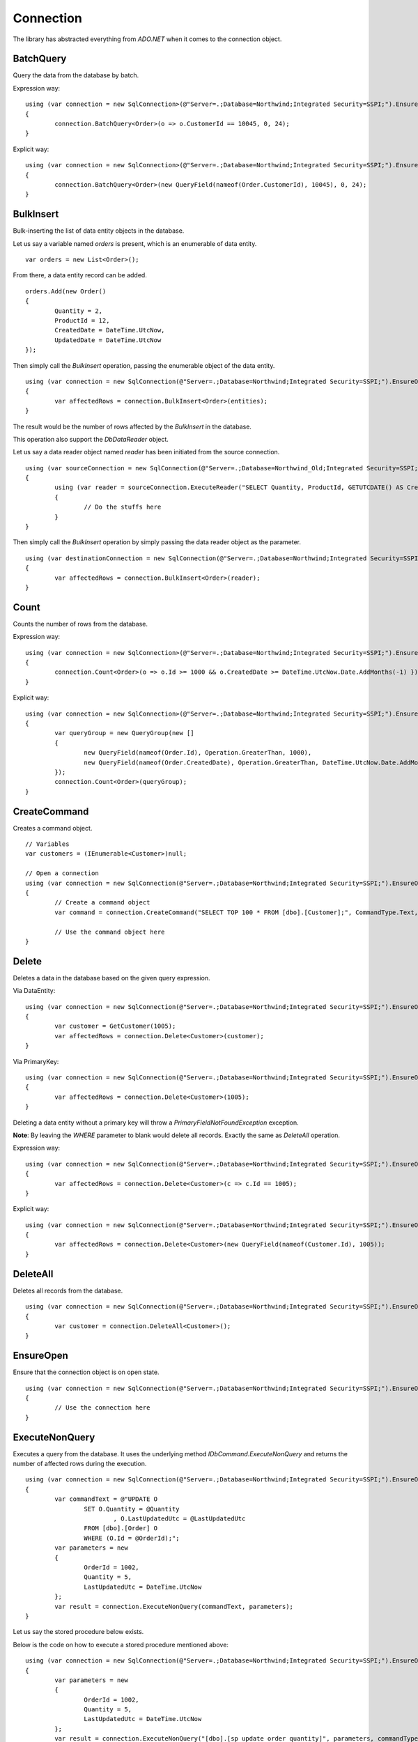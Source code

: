 Connection
==========

The library has abstracted everything from `ADO.NET` when it comes to the connection object.

BatchQuery
----------

Query the data from the database by batch.

.. highlight:: c#

Expression way:

::

	using (var connection = new SqlConnection>(@"Server=.;Database=Northwind;Integrated Security=SSPI;").EnsureOpen())
	{
		connection.BatchQuery<Order>(o => o.CustomerId == 10045, 0, 24);
	}

Explicit way:

::

	using (var connection = new SqlConnection>(@"Server=.;Database=Northwind;Integrated Security=SSPI;").EnsureOpen())
	{
		connection.BatchQuery<Order>(new QueryField(nameof(Order.CustomerId), 10045), 0, 24);
	}

BulkInsert
----------

Bulk-inserting the list of data entity objects in the database.

.. highlight:: c#

Let us say a variable named `orders` is present, which is an enumerable of data entity.

::

	var orders = new List<Order>();

From there, a data entity record can be added.

::

	orders.Add(new Order()
	{
		Quantity = 2,
		ProductId = 12,
		CreatedDate = DateTime.UtcNow,
		UpdatedDate = DateTime.UtcNow
	});

Then simply call the `BulkInsert` operation, passing the enumerable object of the data entity.

::

	using (var connection = new SqlConnection(@"Server=.;Database=Northwind;Integrated Security=SSPI;").EnsureOpen())
	{
		var affectedRows = connection.BulkInsert<Order>(entities);
	}

The result would be the number of rows affected by the `BulkInsert` in the database.

This operation also support the `DbDataReader` object.

.. highlight:: c#

Let us say a data reader object named `reader` has been initiated from the source connection.

::

	using (var sourceConnection = new SqlConnection(@"Server=.;Database=Northwind_Old;Integrated Security=SSPI;").EnsureOpen())
	{
		using (var reader = sourceConnection.ExecuteReader("SELECT Quantity, ProductId, GETUTCDATE() AS CreatedDate, GETUTCDATE() AS UpdatedDate FROM [dbo].[Order];"))
		{
			// Do the stuffs here
		}
	}

Then simply call the `BulkInsert` operation by simply passing the data reader object as the parameter.

::

	using (var destinationConnection = new SqlConnection(@"Server=.;Database=Northwind;Integrated Security=SSPI;").EnsureOpen())
	{
		var affectedRows = connection.BulkInsert<Order>(reader);
	}

Count
-----

Counts the number of rows from the database.

.. highlight:: c#

Expression way:

::

	using (var connection = new SqlConnection>(@"Server=.;Database=Northwind;Integrated Security=SSPI;").EnsureOpen())
	{
		connection.Count<Order>(o => o.Id >= 1000 && o.CreatedDate >= DateTime.UtcNow.Date.AddMonths(-1) });
	}

Explicit way:

::

	using (var connection = new SqlConnection>(@"Server=.;Database=Northwind;Integrated Security=SSPI;").EnsureOpen())
	{
		var queryGroup = new QueryGroup(new []
		{
			new QueryField(nameof(Order.Id), Operation.GreaterThan, 1000),
			new QueryField(nameof(Order.CreatedDate), Operation.GreaterThan, DateTime.UtcNow.Date.AddMonths(-1)),
		});
		connection.Count<Order>(queryGroup);
	}

CreateCommand
-------------

.. highlight:: c#

Creates a command object.

::

	// Variables
	var customers = (IEnumerable<Customer>)null;

	// Open a connection
	using (var connection = new SqlConnection(@"Server=.;Database=Northwind;Integrated Security=SSPI;").EnsureOpen())
	{
		// Create a command object
		var command = connection.CreateCommand("SELECT TOP 100 * FROM [dbo].[Customer];", CommandType.Text, 500, null);

		// Use the command object here
	}

Delete
------

Deletes a data in the database based on the given query expression.

.. highlight:: c#

Via DataEntity:

::

	using (var connection = new SqlConnection(@"Server=.;Database=Northwind;Integrated Security=SSPI;").EnsureOpen())
	{
		var customer = GetCustomer(1005);
		var affectedRows = connection.Delete<Customer>(customer);
	}

Via PrimaryKey:

::

	using (var connection = new SqlConnection(@"Server=.;Database=Northwind;Integrated Security=SSPI;").EnsureOpen())
	{
		var affectedRows = connection.Delete<Customer>(1005);
	}
	
Deleting a data entity without a primary key will throw a `PrimaryFieldNotFoundException` exception.

**Note**: By leaving the `WHERE` parameter to blank would delete all records. Exactly the same as `DeleteAll` operation.

Expression way:

::

	using (var connection = new SqlConnection(@"Server=.;Database=Northwind;Integrated Security=SSPI;").EnsureOpen())
	{
		var affectedRows = connection.Delete<Customer>(c => c.Id == 1005);
	}
	
Explicit way:

::

	using (var connection = new SqlConnection(@"Server=.;Database=Northwind;Integrated Security=SSPI;").EnsureOpen())
	{
		var affectedRows = connection.Delete<Customer>(new QueryField(nameof(Customer.Id), 1005));
	}

DeleteAll
---------

Deletes all records from the database.

.. highlight:: c#

::

	using (var connection = new SqlConnection(@"Server=.;Database=Northwind;Integrated Security=SSPI;").EnsureOpen())
	{
		var customer = connection.DeleteAll<Customer>();
	}

EnsureOpen
----------

.. highlight:: c#

Ensure that the connection object is on open state.

::

	using (var connection = new SqlConnection(@"Server=.;Database=Northwind;Integrated Security=SSPI;").EnsureOpen())
	{
		// Use the connection here
	}
	
ExecuteNonQuery
---------------

.. highlight:: c#

Executes a query from the database. It uses the underlying method `IDbCommand.ExecuteNonQuery` and returns the number of affected rows during the execution.

::

	using (var connection = new SqlConnection(@"Server=.;Database=Northwind;Integrated Security=SSPI;").EnsureOpen())
	{
		var commandText = @"UPDATE O
			SET O.Quantity = @Quantity
				, O.LastUpdatedUtc = @LastUpdatedUtc
			FROM [dbo].[Order] O
			WHERE (O.Id = @OrderId);";
		var parameters = new
		{
			OrderId = 1002,
			Quantity = 5,
			LastUpdatedUtc = DateTime.UtcNow
		};
		var result = connection.ExecuteNonQuery(commandText, parameters);
	}

Let us say the stored procedure below exists.

.. code-block:: sql
	:linenos:

	DROP PROCEDURE IF EXISTS [dbo].[sp_update_order_quantity];
	GO

	CREATE PROCEDURE [dbo].[sp_update_order_quantity]
	(
		@OrderId INT
		, @Quantity INT
	)
	AS
	BEGIN
		UPDATE O
		SET O.Quantity = @Quantity
			, O.LastUpdatedUtc = GETUTCDATE()
		FROM [dbo].[Order] O
		WHERE (O.Id = @OrderId);
	END

Below is the code on how to execute a stored procedure mentioned above:

::

	using (var connection = new SqlConnection(@"Server=.;Database=Northwind;Integrated Security=SSPI;").EnsureOpen())
	{
		var parameters = new
		{
			OrderId = 1002,
			Quantity = 5,
			LastUpdatedUtc = DateTime.UtcNow
		};
		var result = connection.ExecuteNonQuery("[dbo].[sp_update_order_quantity]", parameters, commandType: CommandType.StoredProcedure);
	}

ExecuteQuery
------------

Executes a query from the database. It uses the underlying method `IDbCommand.ExecuteReader` and converts the result back to an enumerable list of dynamic objects.

.. highlight:: c#

::

	using (var connection = new SqlConnection(@"Server=.;Database=Northwind;Integrated Security=SSPI;").EnsureOpen())
	{
		var commandText = @"SELECT * FROM [dbo].[Customer] WHERE CustomerId = @CustomerId;";
		var result = connection.ExecuteQuery<Order>(commandText, new { CustomerId = 10045 });
	}

Let us say the stored procedure below exists.

.. code-block:: sql
	:linenos:

	DROP PROCEDURE IF EXISTS [dbo].[sp_get_customer];
	GO

	CREATE PROCEDURE [dbo].[sp_get_customer]
	(
		@CustomerId INT
	)
	AS
	BEGIN
		SELECT *
		FROM [dbo].[Customer] C
		WHERE (C.Id = @CustomerId);
	END

Below is the code on how to execute a stored procedure mentioned above:

::

	using (var connection = new SqlConnection(@"Server=.;Database=Northwind;Integrated Security=SSPI;").EnsureOpen())
	{
		var result = connection.ExecuteNonQuery("[dbo].[sp_get_customer]",
			new { CustomerId = 10045 },
			commandType: CommandType.StoredProcedure);
	}

An `ExecuteQuery` method can directly return an enumerable list of data entity object. No need to use the `ExecuteReader` method.

.. highlight:: c#

::

	using (var connection = new SqlConnection>(@"Server=.;Database=Northwind;Integrated Security=SSPI;").EnsureOpen())
	{
		var orders = connection.ExecuteQuery<Order>("SELECT * FROM [dbo].[Order] WHERE CustomerId = @CustomerId;", new { CustomerId = 10045 });
	}

The class property accessibility is very dynamic through this method. Let us say the order table schema is below.

.. code-block:: sql
	:linenos:

	DROP TABLE IF EXISTS [dbo].[Order];
	GO
	CREATE TABLE [dbo].[Order]
	(
		Id INT
		, CustomerId INT
		, OrderDate DATETIME2(7)
		, Quantity INT
		, CreatedDate DATETIME2(7)
		, UpdatedDate DATETIME2(7)
	);
	GO
	
.. highlight:: c#

No need for the class to have the exact match of the properties (also applicable in `BatchQuery` and `Query` operation).

::

	[Map("[dbo].[Order]")]
	public class ComplexOrder
	{
		// Match properties
		public int Id { get; set; }
		public int CustomerId { get; set; }
		public int Quantity { get; set; }
		public DateTime OrderDate { get; set; }
		
		// Unmatch properties
		public int ProductId { get; set; }
		public int OrderItemId { get; set; }
		public int Price { get; set; }
		public double Total { get; set; }

		// Note: The CreatedDate and UpdatedDate is not defined on this class
	}

Then call the records with the code below.
	
::

	using (var connection = new SqlConnection>(@"Server=.;Database=Northwind;Integrated Security=SSPI;").EnsureOpen())
	{
		var orders = connection.ExecuteQuery<ComplexOrder>("SELECT * FROM [dbo].[Order] WHERE CustomerId = @CustomerId;", new { CustomerId = 10045 });
	}

Or, if a complex stored procedure is present.

::

	using (var connection = new SqlConnection>(@"Server=.;Database=Northwind;Integrated Security=SSPI;").EnsureOpen())
	{
		var orders = connection.ExecuteQuery<ComplexOrder>("[dbo].[sp_name]", new { CustomerId = 10045 }, commandType: CommandType.StoredProcedure);
	}

The `ExecuteQuery` method can also return a list of dynamic objects.

::

	using (var connection = new SqlConnection>(@"Server=.;Database=Northwind;Integrated Security=SSPI;").EnsureOpen())
	{
		// Did not passed the <TEntity>
		var orders = connection.ExecuteQuery("SELECT * FROM [dbo].[Order] WHERE CustomerId = @CustomerId;", new { CustomerId = 10045 });
		
		// Iterate the orders
		foreach (var order in orders)
		{
			// The 'order' is dynamic
		}
	}

::

	using (var connection = new SqlConnection>(@"Server=.;Database=Northwind;Integrated Security=SSPI;").EnsureOpen())
	{
		// Did not passed the <TEntity>
		var orders = connection.ExecuteQuery("[dbo].[sp_name]", new { CustomerId = 10045 }, commandType: CommandType.StoredProcedure);

		// Iterate the orders
		foreach (var order in orders)
		{
			// The 'order' is dynamic
		}
	}

Note: Calling the `ExecuteQuery` via dynamic is a bit slower compared to CLR types.

ExecuteQueryMultiple
--------------------

Executes a multiple query statement from the database and allows the user to extract the result to a target data entity.

.. highlight:: c#

::

	using (var connection = new SqlConnection("Server=.;Database=Northwind;Integrated Security=SSPI;").EnsureOpen())
	{
		var commandText = "SELECT * FROM Customer WHERE Id = @CustomerId; SELECT * FROM [Order] WHERE CustomerId = @CustomerId;";
		using (var result = connection.ExecuteQueryMultiple(commandText, new { CustomerId = 1 }))
		{
			// Extract the first result
			var customers = result.Extract<Customer>();

			// Advance to the next result
			result.NextResult();

			// Extract the second result
			var orders = result.Extract<Order>();
		}
	}

The method `ExtractNext` is used to simplify the extraction of the next result. By default, this throws an `InvalidOperationException` if there is no next resultset in the `DbDataReader`.

.. highlight:: c#

::

	using (var connection = new SqlConnection("Server=.;Database=Northwind;Integrated Security=SSPI;").EnsureOpen())
	{
		var commandText = "SELECT * FROM Customer WHERE Id = @CustomerId; SELECT * FROM [Order] WHERE CustomerId = @CustomerId;";
		using (var result = connection.ExecuteQueryMultiple(commandText, new { CustomerId = 1 }))
		{
			// Extract the first result
			var customers = result.Extract<Customer>();

			// Extract the second result through 'ExtractNext' method
			var orders = result.ExtractNext<Order>();
		}
	}
	
The method `Scalar/ScalarNext` is used to extract the value of the first column of the first row of the `DbDataReader` object.

.. highlight:: c#

::

    using (var connection = new SqlConnection("Server=.;Database=Northwind;Integrated Security=SSPI;").EnsureOpen())
    {
        var commandText = "SELECT * FROM Customer WHERE Id = @CustomerId; SELECT COUNT(*) FROM [Order] WHERE CustomerId = @CustomerId;";
        using (var result = connection.ExecuteQueryMultiple(commandText, new { CustomerId = 1 }))
        {
			// Extract the first result
			var customers = result.Extract<Customer>();

			// Extract the second result through 'ScalarNext' method
			var ordersCount = (int)result.ScalarNext();
        }
    }

ExecuteReader
-------------

Executes a query from the database. It uses the underlying method `IDbCommand.ExecuteReader` and returns the instance of the data reader.

.. highlight:: c#

::

	using (var connection = new SqlConnection(@"Server=.;Database=Northwind;Integrated Security=SSPI;").EnsureOpen())
	{
		using (var reader = connection.ExecuteReader("SELECT * FROM [dbo].[Customer] WHERE CustomerId = @CustomerId;", new { CustomerId = 10045 }))
		{
			// Use the data reader here
		}
	}

Let us say the stored procedure below exists.

.. code-block:: sql
	:linenos:

	DROP PROCEDURE IF EXISTS [dbo].[sp_get_customer];
	GO

	CREATE PROCEDURE [dbo].[sp_get_customer]
	(
		@CustomerId INT
	)
	AS
	BEGIN
		SELECT *
		FROM [dbo].[Customer] C
		WHERE (C.Id = @CustomerId);
	END

Below is the code on how to execute a stored procedure mentioned above:

::

	using (var connection = new SqlConnection(@"Server=.;Database=Northwind;Integrated Security=SSPI;").EnsureOpen())
	{
		using (var reader = connection.ExecuteReader("[dbo].[sp_get_customer]", new { CustomerId = 10045 }, commandType: CommandType.StoredProcedure))
		{
			// Use the data reader here
		}
	}

ExecuteScalar
-------------

Executes a query from the database. It uses the underlying method `IDbCommand.ExecuteScalar` and returns the first occurence value (first column of first row) of the execution.

.. highlight:: c#

::

	using (var connection = new SqlConnection(@"Server=.;Database=Northwind;Integrated Security=SSPI;").EnsureOpen())
	{
		var maxId = connection.ExecuteScalar("SELECT MAX([Id]) AS MaxId FROM [dbo].[Customer];");
	}
	
Let us say the stored procedure below exists.

.. code-block:: sql
	:linenos:

	DROP PROCEDURE IF EXISTS [dbo].[sp_get_latest_customer_id];
	GO

	CREATE PROCEDURE [dbo].[sp_get_latest_customer_id]
	AS
	BEGIN
		SELECT MAX(Id) FROM [dbo].[Customer];
	END

Below is the code on how to execute a stored procedure mentioned above:

::

	using (var connection = new SqlConnection(@"Server=.;Database=Northwind;Integrated Security=SSPI;").EnsureOpen())
	{
		var maxId = connection.ExecuteScalar("[dbo].[sp_get_latest_customer_id]", commandType: CommandType.StoredProcedure));
	}

InlineInsert
------------

Inserts a data in the database by targetting certain fields only.

.. highlight:: c#

::

	using (var connection = new SqlConnection(@"Server=.;Database=Northwind;Integrated Security=SSPI;").EnsureOpen())
	{
		// Not really an order object, instead, it is a dynamic object
		var entity = new
		{
			CustomerId = 10045,
			ProductId = 35,
			Quantity = 5,
			CreatedDate = DateTime.UtcNow
		};

		// Call the operation and define which object you are targetting
		var id = connection.InlineInsert<Order>(entity);
	}

InlineMerge
-----------

Merges a data in the database by targetting certain fields only.

.. highlight:: c#

::

	using (var connection = new SqlConnection(@"Server=.;Database=Northwind;Integrated Security=SSPI;").EnsureOpen())
	{
		// Not really an order object, instead, it is a dynamic object
		var entity = new
		{
			Id = 1002,
			CustomerId = 10045,
			ProductId = 35,
			Quantity = 5,
			CreatedDate = DateTime.UtcNow
		};

		// Call the operation and define which object you are targetting
		var id = connection.InlineMerge<Order>(entity, new []
		{
			Field.Parse<Order>(o => o.Id),
			Field.Parse<Order>(o => o.CustomerId)
		});
	}

In the second parameter, the `Field.From` method can also be used.

::
	
	var id = connection.InlineMerge<Order>(entity, Field.From(nameof(Order.Id), nameof(Order.CustomerId)));

Or, via a literal array of string.

::

	var id = connection.InlineMerge<Order>(entity, Field.From("Id", "CustomerId"));

Or, via a single field expression can be used as well.

::

	var id = connection.InlineMerge<Order>(entity, o => o.CustomerId); // Only works for single qualifier

**Note**: The second parameter can be omitted if the data entity has a primary key.

InlineUpdate
------------

Updates a data in the database by targetting certain fields only.

.. highlight:: c#

Let us say a dynamic entity is defined.

::

	// Not really an Customer object, instead, it is a dynamic object
	var entity = new
	{
		Name = "Anna Fullerton",
		UpdatedDate = DateTime.UtcNow
	};

Via PrimaryKey:

::

	using (var connection = new SqlConnection(@"Server=.;Database=Northwind;Integrated Security=SSPI;").EnsureOpen())
	{
		// Call the operation and define which object you are targetting
		var id = connection.InlineUpdate<Customer>(entity, 10045);
	}

Expression way:

::

	using (var connection = new SqlConnection(@"Server=.;Database=Northwind;Integrated Security=SSPI;").EnsureOpen())
	{
		// Call the operation and define which object you are targetting
		var id = connection.InlineUpdate<Customer>(entity, o => o.Id == 10045);
	}

Explicit way:

::

	using (var connection = new SqlConnection(@"Server=.;Database=Northwind;Integrated Security=SSPI;").EnsureOpen())
	{
		// Call the operation and define which object you are targetting
		var id = connection.InlineUpdate<Customer>(entity, new QueryField(nameof(Customer.Id), 10045));
	}

Insert
------

Insert a data into the database.

.. highlight:: c#

::

	using (var connection = new SqlConnection(@"Server=.;Database=Northwind;Integrated Security=SSPI;").EnsureOpen())
	{
		var order = new Order()
		{
			CustomerId = 10045,
			ProductId = 12
			Quantity = 2,
			CreatedDate = DateTime.UtcNow
		};
		connection.Insert(order);
	}

Merge
-----

Merges an existing data entity object in the database. By default, this operation uses the primary key property as the qualifier.

.. highlight:: c#

::

	using (var connection = new SqlConnection(@"Server=.;Database=Northwind;Integrated Security=SSPI;").EnsureOpen())
	{
		var order = connection.Query<Order>(1);
		order.Quantity = 5;
		UpdatedDate = DateTime.UtcNow;
		connection.Merge(order, Field.Parse<Order>(o => o.Id));
	}

In the second parameter, the `Field.From` method can also be used.

::
	
	var id = connection.Merge<Order>(entity, Field.From(nameof(Order.Id)));

Or, via a literal array of string.

::

	var id = connection.Merge<Order>(entity, Field.From("Id"));

Or, via a single field expression can be used as well.

::

	var id = connection.Merge<Order>(entity, o => o.CustomerId); // Only works for single qualifier

**Note**: The second parameter can be omitted if the data entity has a primary key.

Query
-----

Query a data from the database.

.. highlight:: c#

Via PrimaryKey:

::

	using (var connection = new SqlConnection(@"Server=.;Database=Northwind;Integrated Security=SSPI;").EnsureOpen())
	{
		var customer = connection.Query<Customer>(10045).FirstOrDefault();
	}

Expression way:

::

	using (var connection = new SqlConnection(@"Server=.;Database=Northwind;Integrated Security=SSPI;").EnsureOpen())
	{
		var customers = connection.Query<Customer>(c => c.Id == 10045);
	}

Explicit way:

::

	using (var connection = new SqlConnection(@"Server=.;Database=Northwind;Integrated Security=SSPI;").EnsureOpen())
	{
		var customers = connection.Query<Customer>(new QueryField(nameof(Customer.Id), 10045));
	}

QueryMultiple
-------------

Query a multiple resultsets from the database.

Below is an example of how to query a customer where the `Id` field is equals to `10045`, and at the same time, querying all the orders connected to this customer since yesterday.
The result is an instance of a `Tuple` object.

.. highlight:: c#

::

	using (var connection = new SqlConnection(@"Server=.;Database=Northwind;Integrated Security=SSPI;").EnsureOpen())
	{
		var customerId = 10045;
		var fromDate = DateTime.UtcNow.Date.AddDays(-1);
		var result = connection.QueryMultiple<Customer, Order>(
			c => c.Id == customerId,
			o => o.CustomerId == customerId && o.CreatedDate >= fromDate);

		// Read the customer
		var customer = result.Item1.FirstOrDefault();

		// Read the orders
		var orders = result.Item2.ToList();
		orders.ForEach(order =>
		{
			// Do the stuffs for the 'order' here
		});
	}

This method has supported until the last tupled dynamic type of the `Tuple` class. The current maximum tupled dynamic type is 7.

.. highlight:: c#

::

	DbConnection.Query<T1, T2, T3, T4, T5, T6, T7>(
		where1: <Expression for T1>,
		where2: <Expression for T2>,
		where3: <Expression for T3>,
		where4: <Expression for T4>,
		where5: <Expression for T5>,
		where6: <Expression for T6>,
		where7: <Expression for T7>;

Notice above, there were `where<T<Num>>` arguments. These arguments are targetting the specific index of the type on the 'QueryMultiple' operation. This method is not meant for joining the result of each type, but instead, it is used to execute the query execution at once.

Below is an example of how to query the list of customers based on different US states.

.. highlight:: c#

::

	using (var connection = new SqlConnection(@"Server=.;Database=Northwind;Integrated Security=SSPI;").EnsureOpen())
	{
		var result = connection.QueryMultiple<Customer, Customer, Customer, Customer, Customer, Customer, Customer>(
			where1: c => c.State == "California",
			where2: c => c.State == "Florida",
			where3: c => c.State == "Texas",
			where4: c => c.State == "Washington",
			where5: c => c.State == "Michigan",
			where6: c => c.State == "Arizona",
			where7: c => c.State == "New York");

		// Read the customers through its equivalent 'Item<N>' property
		var californiaCustomers = result.Item1;
		var floridaCustomers = result.Item2;
		var texasCustomers = result.Item3;
		var washingtonCustomers = result.Item4;
		var michiganCustomers = result.Item5;
		var arizonaCustomers = result.Item6;
		var newYorkCustomers = result.Item7;
	}

Notice as well, there are other arguments defined like `orderBy<N>`, `top<N>` and `hints<N>`. These are the targetted arguments if the caller wants to define the behavior of the query for that target type based on the element-index provided.

Below is the implementation of the the 2 target types tupled.

.. highlight:: c#

::

	DbConnection.Query<T1, T2>(
		where1: <Expression for T1>,
		where2: <Expression for T2>,
		orderBy1: <Optional OrderExpression for T1>,
		top1: <Optional RowFilter for T1>,
		hints1: <Optional QueryOptimizer for T1>,
		orderBy2: <Optional OrderExpression for T2>,
		top2: <Optional RowFilter for T2>,
		hints2: <Optional QueryOptimizer for T2>);

Below is a example of how to do a query that returns a 100 customers from `California` ordered by their `SSID` optimized by `NOLOCK` keyword, and also, a list of 1000 customers from `Florida` with `READPAST` query optimizer ordered by their `LastName` followed by `FirstName`.

.. highlight:: c#

::

	using (var connection = new SqlConnection(@"Server=.;Database=Northwind;Integrated Security=SSPI;").EnsureOpen())
	{
		var result = connection.QueryMultiple<Customer, Customer>(
			where1: c => c.State == "California",
			orderBy: OrderField.Parse(new { SsId = Order.Ascending }), /* At RepoDb.Enumerations */
			top1: 100,
			hints1: SqlTableHints.NoLock, /* Can write WITH (NOLOCK) */,
			where2: c => c.State == "Florida",
			orderBy2: OrderField.Parse(new { LastName = Order.Ascending, FirstName Order.Ascending }), /* At RepoDb.Enumerations */
			top2: 1000,
			hints2: "WITH (READPAST) /* Can use SqlTableHints.ReadPast */
		);

		// Read the customers through its equivalent 'Item<N>' property
		var californiaCustomers = result.Item1;
		var floridaCustomers = result.Item2;
	}

**Note**: This method does not support the `Object-Based` query tree expression.

Truncate
--------

Truncates a table from the database.

.. highlight:: c#

::

	using (var connection = new SqlConnection(@"Server=.;Database=Northwind;Integrated Security=SSPI;").EnsureOpen())
	{
		var customer = connection.Truncate<Customer>();
	}

Update
------

Updates a data in the database based on the given query expression.

.. highlight:: c#

Let us say an `Order` object was queried from the database.

::
	
		// Query a data from the database
		var order = connection.Query<Order>(1002).FirstOrDefault();

		// Set the target properties
		order.Quantity = 5;
		order.UpdateDate = DateTime.UtcNow;

Via DataEntity:

::

	using (var connection = new SqlConnection(@"Server=.;Database=Northwind;Integrated Security=SSPI;").EnsureOpen())
	{
		var affectedRows = connection.Update(order);
	}

Note: This call will throw an exception if the data entity does not have a primary key.

Via PrimaryKey:

::

	using (var connection = new SqlConnection(@"Server=.;Database=Northwind;Integrated Security=SSPI;").EnsureOpen())
	{
		var affectedRows = connection.Update(order, 1002);
	}

Expression way:

::

	using (var connection = new SqlConnection(@"Server=.;Database=Northwind;Integrated Security=SSPI;").EnsureOpen())
	{
		var affectedRows = connection.Update(order, o => o.Id == 1002);
	}

Explicit way:

::

	using (var connection = new SqlConnection(@"Server=.;Database=Northwind;Integrated Security=SSPI;").EnsureOpen())
	{
		var affectedRows = connection.Update(order, new QueryField(nameof(Order.Id), 1002));
	}
